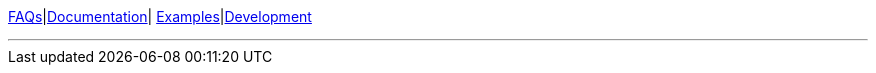///////////////////////////////////////////////////////////////////////////////

    Copyright (c) 2022, 2023 Oracle and/or its affiliates. All rights reserved.

    This program and the accompanying materials are made available under the
    terms of the Eclipse Public License v. 2.0, which is available at
    http://www.eclipse.org/legal/epl-2.0.

    This Source Code may also be made available under the following Secondary
    Licenses when the conditions for such availability set forth in the
    Eclipse Public License v. 2.0 are satisfied: GNU General Public License,
    version 2 with the GNU Classpath Exception, which is available at
    https://www.gnu.org/software/classpath/license.html.

    SPDX-License-Identifier: EPL-2.0 OR GPL-2.0 WITH Classpath-exception-2.0

///////////////////////////////////////////////////////////////////////////////
link:http://wiki.eclipse.org/EclipseLink/FAQ[FAQs]|link:https://www.eclipse.org/eclipselink/documentation/[Documentation]|
link:http://wiki.eclipse.org/EclipseLink/Examples[Examples]|link:http://wiki.eclipse.org/EclipseLink/Development/[Development]

'''
